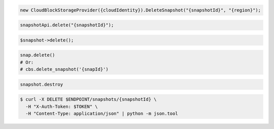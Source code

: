 .. code-block:: csharp

  new CloudBlockStorageProvider({cloudIdentity}).DeleteSnapshot("{snapshotId}", "{region}");            

.. code-block:: java

  snapshotApi.delete("{snapshotId}");

.. code-block:: javascript

.. code-block:: php

  $snapshot->delete();

.. code-block:: python

  snap.delete()
  # Or:
  # cbs.delete_snapshot('{snapId}')

.. code-block:: ruby

  snapshot.destroy

.. code-block:: sh

  $ curl -X DELETE $ENDPOINT/snapshots/{snapshotId} \
    -H "X-Auth-Token: $TOKEN" \
    -H "Content-Type: application/json" | python -m json.tool
